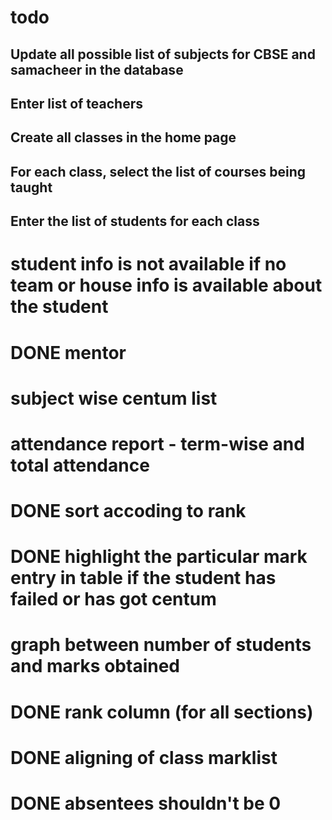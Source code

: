 * todo
** Update all possible list of subjects for CBSE and samacheer in the database
** Enter list of teachers
** Create all classes in the home page
** For each class, select the list of courses being taught
** Enter the list of students for each class
* student info is not available if no team or house info is available about the student
* DONE mentor
* subject wise centum list
* attendance report - term-wise and total attendance
* DONE sort accoding to rank
* DONE highlight the particular mark entry in table if the student has failed or has got centum
* graph between number of students and marks obtained
* DONE rank column (for all sections)
* DONE aligning of class marklist
* DONE absentees shouldn't be 0
